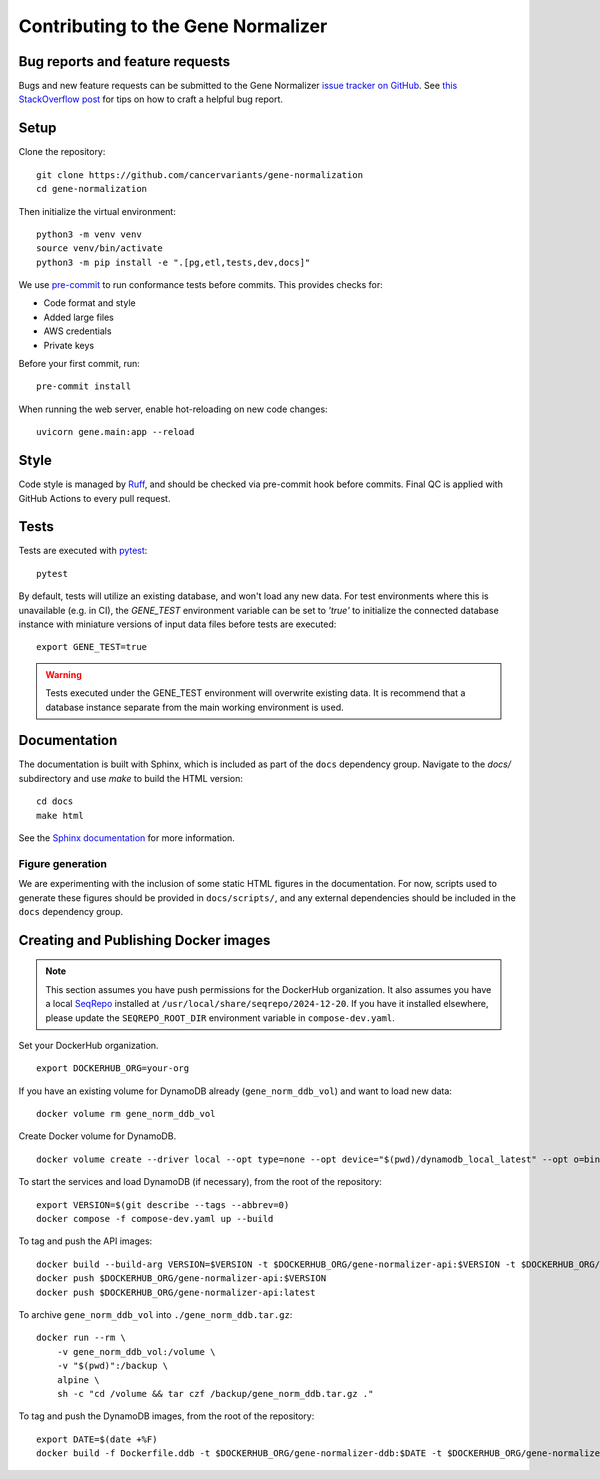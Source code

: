 Contributing to the Gene Normalizer
===================================

Bug reports and feature requests
--------------------------------

Bugs and new feature requests can be submitted to the Gene Normalizer `issue tracker on GitHub <https://github.com/cancervariants/gene-normalization/issues>`_. See `this StackOverflow post <https://stackoverflow.com/help/minimal-reproducible-example>`_ for tips on how to craft a helpful bug report.

Setup
-----

Clone the repository: ::

    git clone https://github.com/cancervariants/gene-normalization
    cd gene-normalization

Then initialize the virtual environment: ::

    python3 -m venv venv
    source venv/bin/activate
    python3 -m pip install -e ".[pg,etl,tests,dev,docs]"

We use `pre-commit <https://pre-commit.com/#usage>`_ to run conformance tests before commits. This provides checks for:

* Code format and style
* Added large files
* AWS credentials
* Private keys

Before your first commit, run: ::

    pre-commit install

When running the web server, enable hot-reloading on new code changes: ::

    uvicorn gene.main:app --reload


Style
-----

Code style is managed by `Ruff <https://github.com/astral-sh/ruff>`_, and should be checked via pre-commit hook before commits. Final QC is applied with GitHub Actions to every pull request.

Tests
-----

Tests are executed with `pytest <https://docs.pytest.org/en/7.1.x/getting-started.html>`_: ::

    pytest

By default, tests will utilize an existing database, and won't load any new data. For test environments where this is unavailable (e.g. in CI), the `GENE_TEST` environment variable can be set to `'true'` to initialize the connected database instance with miniature versions of input data files before tests are executed: ::

    export GENE_TEST=true

.. warning::

    Tests executed under the GENE_TEST environment will overwrite existing data. It is recommend that a database instance separate from the main working environment is used.


Documentation
-------------

The documentation is built with Sphinx, which is included as part of the ``docs`` dependency group. Navigate to the `docs/` subdirectory and use `make` to build the HTML version: ::

    cd docs
    make html

See the `Sphinx documentation <https://www.sphinx-doc.org/en/master/>`_ for more information.

Figure generation
_________________

We are experimenting with the inclusion of some static HTML figures in the documentation. For now, scripts used to generate these figures should be provided in ``docs/scripts/``, and any external dependencies should be included in the ``docs`` dependency group.

Creating and Publishing Docker images
-------------------------------------

.. note::

    This section assumes you have push permissions for the DockerHub organization.
    It also assumes you have a local `SeqRepo <https://github.com/biocommons/biocommons.seqrepo>`_
    installed at ``/usr/local/share/seqrepo/2024-12-20``. If you have it installed
    elsewhere, please update the ``SEQREPO_ROOT_DIR`` environment variable in
    ``compose-dev.yaml``.

Set your DockerHub organization. ::

    export DOCKERHUB_ORG=your-org

If you have an existing volume for DynamoDB already (``gene_norm_ddb_vol``) and want to load new data: ::

    docker volume rm gene_norm_ddb_vol

Create Docker volume for DynamoDB. ::

    docker volume create --driver local --opt type=none --opt device="$(pwd)/dynamodb_local_latest" --opt o=bind gene_norm_ddb_vol

To start the services and load DynamoDB (if necessary), from the root of the repository: ::

    export VERSION=$(git describe --tags --abbrev=0)
    docker compose -f compose-dev.yaml up --build

To tag and push the API images: ::

    docker build --build-arg VERSION=$VERSION -t $DOCKERHUB_ORG/gene-normalizer-api:$VERSION -t $DOCKERHUB_ORG/gene-normalizer-api:latest .
    docker push $DOCKERHUB_ORG/gene-normalizer-api:$VERSION
    docker push $DOCKERHUB_ORG/gene-normalizer-api:latest

To archive ``gene_norm_ddb_vol`` into ``./gene_norm_ddb.tar.gz``: ::

    docker run --rm \
        -v gene_norm_ddb_vol:/volume \
        -v "$(pwd)":/backup \
        alpine \
        sh -c "cd /volume && tar czf /backup/gene_norm_ddb.tar.gz ."

To tag and push the DynamoDB images, from the root of the repository: ::

    export DATE=$(date +%F)
    docker build -f Dockerfile.ddb -t $DOCKERHUB_ORG/gene-normalizer-ddb:$DATE -t $DOCKERHUB_ORG/gene-normalizer-ddb:latest .
